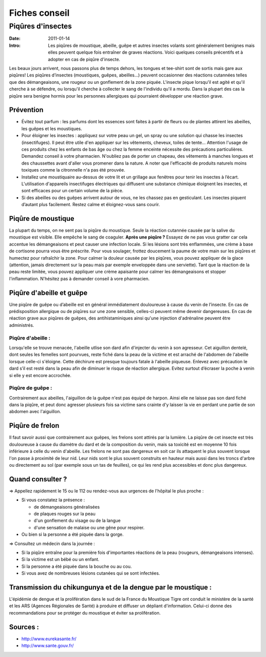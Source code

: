 Fiches conseil
##############

Piqûres d'insectes
==================

:Date: 2011-01-14
:Intro: Les piqûres de moustique, abeille, guêpe et autres insectes volants sont généralement benignes mais elles peuvent quelque fois entraîner de graves réactions. Voici quelques conseils précentifs et à adopter en cas de piqûre d'insecte.


Les beaux jours arrivent, nous passons plus de temps dehors, les tongues et tee-shirt sont de sortis mais gare aux piqûres! Les piqûres d’insectes (moustiques, guêpes, abeilles...) peuvent occasionner des réactions cutannées telles que des démangeaisons, une rougeur ou un gonflement de la zone piquée. L'insecte pique lorsqu'il est agité et qu'il cherche à se défendre, ou lorsqu'il cherche à collecter le sang de l'individu qu'il a mordu. Dans la plupart des cas la piqûre sera benigne hormis pour les personnes allergiques qui pourraient développer une réaction grave.

Prévention
----------

* Évitez tout parfum : les parfums dont les essences sont faites à partir de fleurs ou de plantes attirent les abeilles, les guêpes et les moustiques.
* Pour éloigner les insectes : appliquez sur votre peau un gel, un spray ou une solution qui chasse les insectes (insectifuges). Il peut être utile d'en appliquer sur les vêtements, cheveux, toiles de tente… Attention l'usage de ces produits chez les enfants de bas âge ou chez la femme enceinte nécessite des précautions particulières. Demandez conseil à votre pharmacien. N'oubliez pas de porter un chapeau, des vêtements à manches longues et des chaussettes avant d'aller vous promener dans la nature. A noter que l'efficacité de produits naturels moins toxiques comme la citronnelle n'a pas été prouvée.
* Installez une moustiquaire au-dessus de votre lit et un grillage aux fenêtres pour tenir les insectes à l’écart. L'utilisation d'appareils insectifuges électriques qui diffusent une substance chimique éloignent les insectes, et sont efficaces pour un certain volume de la pièce.
* Si des abeilles ou des guêpes arrivent autour de vous, ne les chassez pas en gesticulant. Les insectes piquent d’autant plus facilement. Restez calme et éloignez-vous sans courir.

Piqûre de moustique
-------------------
La plupart du temps, on ne sent pas la piqûre du moustique. Seule la réaction cutannée causée par la salive du moustique est visible. Elle empêche le sang de coaguler.
**Après une piqûre ?**
Essayez de ne pas vous gratter car cela accentue les démangeaisons et peut causer une infection locale. Si les lésions sont très enflammées, une crème à base de cortisone pourra vous être préscrite. Pour vous soulager, frottez doucement la paume de votre main sur les piqûres et humectez pour rafraîchir la zone. Pour calmer la douleur causée par les piqûres, vous pouvez appliquer de la glace (attention, jamais directement sur la peau mais par exemple enveloppée dans une serviette). Tant que la réaction de la peau reste limitée, vous pouvez appliquer une crème apaisante pour calmer les démangeaisons et stopper l'inflammation. N'hésitez pas à demander conseil à vore pharmacien.

Piqûre d'abeille et guêpe
-------------------------
Une piqûre de guêpe ou d’abeille est en général immédiatement douloureuse à cause du venin de l’insecte. En cas de prédisposition allergique ou de piqûres sur une zone sensible, celles-ci peuvent même devenir dangereuses. En cas de réaction grave aux piqûres de guêpes, des antihistaminiques ainsi qu'une injection d'adrénaline peuvent être administrés.

Piqûre d'abeille :
....................
Lorsqu'elle se trouve menacée, l'abeille utlise son dard afin d'injecter du venin à son agresseur. Cet aiguillon dentelé, dont seules les femelles sont pourvues, reste fiché dans la peau de la victime et est arraché de l'abdomen de l'abeille lorsque celle-ci s'éloigne. Cette déchirure est presque toujours fatale à l'abeille piqueuse.
Enlevez avec précaution le dard s’il est resté dans la peau afin de diminuer le risque de réaction allergique. Evitez surtout d’écraser la poche à venin si elle y est encore accrochée.

Piqûre de guêpe :
.................
Contrairement aux abeilles, l'aiguillon de la guêpe n'est pas équipé de harpon. Ainsi elle ne laisse pas son dard fiché dans la piqûre, et peut donc agresser plusieurs fois sa victime sans crainte d'y laisser la vie en perdant une partie de son abdomen avec l'aiguillon.

Piqûre de frelon
----------------
Il faut savoir aussi que contrairement aux guêpes, les frelons sont attirés par la lumière.
La piqûre de cet insecte est très douloureuse à cause du diamètre du dard et de la composition du venin, mais sa toxicité est en moyenne 10 fois inférieure à celle du venin d'abeille.
Les frelons ne sont pas dangereux en soit car ils attaquent le plus souvent lorsque l'on passe à proximité de leur nid. Leur nids sont le plus souvent construits en hauteur mais aussi dans les troncs d'arbre ou directement au sol (par exemple sous un tas de feuilles), ce qui les rend plus accessibles et donc plus dangereux.

Quand consulter ?
-----------------

⇒ Appellez rapidement le 15 ou le 112 ou rendez-vous aux urgences de l'hôpital le plus proche :

- Si vous constatez la présence :

  - de démangeaisons généralisées
  - de plaques rouges sur la peau
  - d'un gonflement du visage ou de la langue
  - d'une sensation de malaise ou une gêne pour respirer.

- Ou bien si la personne a été piquée dans la gorge.

⇒ Consultez un médecin dans la journée :

- Si la piqûre entraîne pour la première fois d'importantes réactions de la peau (rougeurs, démangeaisons intenses).
- Si la victime est un bébé ou un enfant.
- Si la personne a été piquée dans la bouche ou au cou.
- Si vous avez de nombreuses lésions cutanées qui se sont infectées.

Transmission du chikungunya et de la dengue par le moustique :
---------------------------------------------------------------
L'épidémie de dengue et la prolifération dans le sud de la France du Moustique Tigre ont conduit le ministère de la santé et les ARS (Agences Régionales de Santé) à produire et diffuser un dépliant d'information. Celui-ci donne des recommandations pour se protéger du moustique et éviter sa prolifération.

Sources :
---------

* http://www.eurekasante.fr/
* http://www.sante.gouv.fr/

